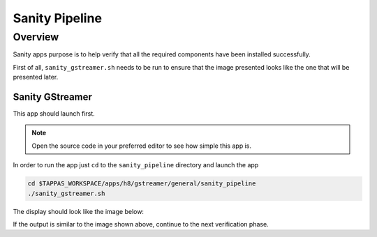 
Sanity Pipeline
===============

Overview
--------

Sanity apps purpose is to help verify that all the required components have been installed successfully.

First of all, ``sanity_gstreamer.sh`` needs to be run to ensure that the image presented looks like the one that will be presented later.

Sanity GStreamer
^^^^^^^^^^^^^^^^

This app should launch first.


.. note::
    Open the source code in your preferred editor to see how simple this app is.


In order to run the app just ``cd`` to the ``sanity_pipeline`` directory and launch the app

.. code-block:: sh

   cd $TAPPAS_WORKSPACE/apps/h8/gstreamer/general/sanity_pipeline
   ./sanity_gstreamer.sh

The display should look like the image below:


.. image:: readme_resources/sanity_gstreamer.png
   :width: 300px
   :height: 250px


If the output is similar to the image shown above, continue to the next verification phase.
